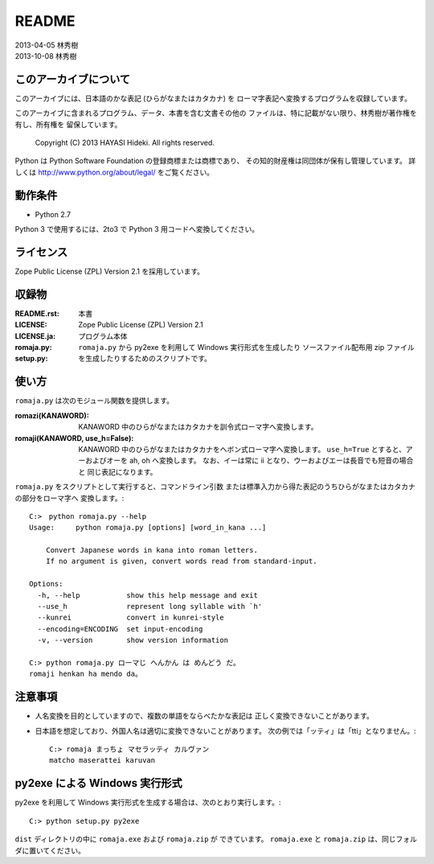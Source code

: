 ======
README
======

| 2013-04-05 林秀樹
| 2013-10-08 林秀樹


このアーカイブについて
======================

このアーカイブには、日本語のかな表記 (ひらがなまたはカタカナ) を
ローマ字表記へ変換するプログラムを収録しています。

このアーカイブに含まれるプログラム、データ、本書を含む文書その他の
ファイルは、特に記載がない限り、林秀樹が著作権を有し、所有権を
留保しています。

    Copyright (C) 2013 HAYASI Hideki.  All rights reserved.

Python は Python Software Foundation の登録商標または商標であり、
その知的財産権は同団体が保有し管理しています。
詳しくは http://www.python.org/about/legal/ をご覧ください。


動作条件
========

- Python 2.7

Python 3 で使用するには、2to3 で Python 3 用コードへ変換してください。


ライセンス
==========

Zope Public License (ZPL) Version 2.1 を採用しています。


収録物
======

:README.rst:

    本書

:LICENSE:
:LICENSE.ja:

    Zope Public License (ZPL) Version 2.1

:romaja.py:

    プログラム本体

:setup.py:

    ``romaja.py`` から py2exe を利用して Windows 実行形式を生成したり
    ソースファイル配布用 zip ファイルを生成したりするためのスクリプトです。


使い方
======

``romaja.py`` は次のモジュール関数を提供します。

:romazi(KANAWORD):

    KANAWORD 中のひらがなまたはカタカナを訓令式ローマ字へ変換します。

:romaji(KANAWORD, use_h=False):

    KANAWORD 中のひらがなまたはカタカナをヘボン式ローマ字へ変換します。
    ``use_h=True`` とすると、アーおよびオーを ah, oh へ変換します。
    なお、イーは常に ii となり、ウーおよびエーは長音でも短音の場合と
    同じ表記になります。

``romaja.py`` をスクリプトとして実行すると、コマンドライン引数
または標準入力から得た表記のうちひらがなまたはカタカナの部分をローマ字へ
変換します。::

    C:>　python romaja.py --help
    Usage:     python romaja.py [options] [word_in_kana ...]

        Convert Japanese words in kana into roman letters.
        If no argument is given, convert words read from standard-input.

    Options:
      -h, --help           show this help message and exit
      --use_h              represent long syllable with `h'
      --kunrei             convert in kunrei-style
      --encoding=ENCODING  set input-encoding
      -v, --version        show version information

    C:> python romaja.py ローマじ へんかん は めんどう だ。
    romaji henkan ha mendo da。


注意事項
========

- 人名変換を目的としていますので、複数の単語をならべたかな表記は
  正しく変換できないことがあります。

- 日本語を想定しており、外国人名は適切に変換できないことがあります。
  次の例では「ッティ」は「tti」となりません。::

    C:> romaja まっちょ マセラッティ カルヴァン
    matcho maserattei karuvan


py2exe による Windows 実行形式
==================================

py2exe を利用して Windows 実行形式を生成する場合は、次のとおり実行します。::

    C:> python setup.py py2exe

``dist`` ディレクトリの中に ``romaja.exe`` および ``romaja.zip`` が
できています。
``romaja.exe`` と ``romaja.zip`` は、同じフォルダに置いてください。
